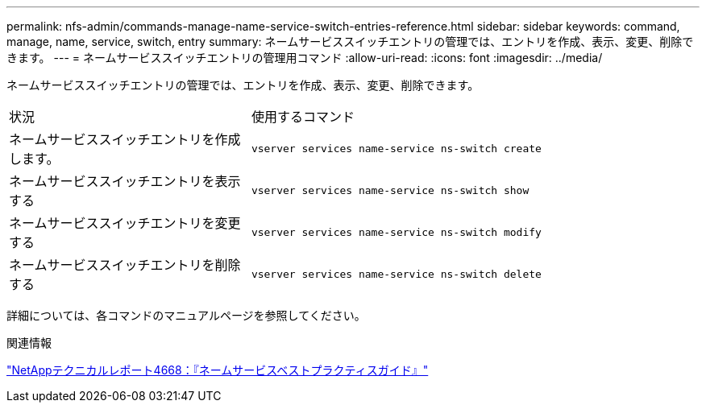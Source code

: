 ---
permalink: nfs-admin/commands-manage-name-service-switch-entries-reference.html 
sidebar: sidebar 
keywords: command, manage, name, service, switch, entry 
summary: ネームサービススイッチエントリの管理では、エントリを作成、表示、変更、削除できます。 
---
= ネームサービススイッチエントリの管理用コマンド
:allow-uri-read: 
:icons: font
:imagesdir: ../media/


[role="lead"]
ネームサービススイッチエントリの管理では、エントリを作成、表示、変更、削除できます。

[cols="35,65"]
|===


| 状況 | 使用するコマンド 


 a| 
ネームサービススイッチエントリを作成します。
 a| 
`vserver services name-service ns-switch create`



 a| 
ネームサービススイッチエントリを表示する
 a| 
`vserver services name-service ns-switch show`



 a| 
ネームサービススイッチエントリを変更する
 a| 
`vserver services name-service ns-switch modify`



 a| 
ネームサービススイッチエントリを削除する
 a| 
`vserver services name-service ns-switch delete`

|===
詳細については、各コマンドのマニュアルページを参照してください。

.関連情報
https://www.netapp.com/pdf.html?item=/media/16328-tr-4668pdf.pdf["NetAppテクニカルレポート4668：『ネームサービスベストプラクティスガイド』"^]
